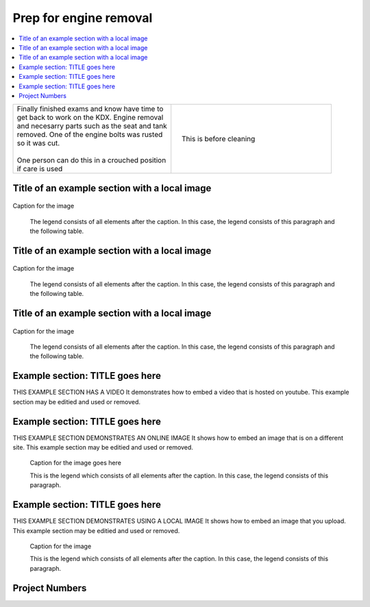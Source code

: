 

.. START - kdx175.Engine.Prep_for_engine_removal.Title.20190714.0900.Main_Shopq


Prep for engine removal
=======================


.. End - kdx175.Engine.Prep_for_engine_removal.Title.20190714.0900.Main_Shopq

.. contents::
   :local:
   :depth: 1

.. raw:: html

    <!--
    .. START - kdx175.Engine.Prep_for_engine_removal.Log_Link.20190714.0900.Main_Shopq
    Click here to see the `entire Log Entry <kdx175.Engine.Prep_for_engine_removal.Log.20190714.0900.Main_Shopq.html>`__
    .. END - kdx175.Engine.Prep_for_engine_removal.Log_Link.20190714.0900.Main_Shopq
    -->

.. START - kdx175.Engine.Prep_for_engine_removal.Teaser.20190714.0900.Main_Shopq

+--------------------------------------------------+------------------------------------------------------------------------------------------------------------------------------------------------------+
| | Finally finished exams and know have time to   | .. figure:: ./_static/images/kdx175.Engine.Prep_for_engine_removal.Log.20190714.0900.Main_Shopq.201909140907_000.jpeg                                |
| | get back to work on the KDX. Engine removal    |    :align: right                                                                                                                                     |
| | and necesarry parts such as the seat and tank  |    :figwidth: 300px                                                                                                                                  |
| | removed. One of the engine bolts was rusted    |    :target: ./_static/images/kdx175.Engine.Prep_for_engine_removal.Log.20190714.0900.Main_Shopq.201909140907_000.jpeg                                |
| | so it was cut.                                 |                                                                                                                                                      |
| |                                                |    This is before cleaning                                                                                                                           |
| | One person can do this in a crouched position  |                                                                                                                                                      |
| | if care is used                                |                                                                                                                                                      |
+--------------------------------------------------+------------------------------------------------------------------------------------------------------------------------------------------------------+

.. END - kdx175.Engine.Prep_for_engine_removal.Teaser.20190714.0900.Main_Shopq


Title of an example section with a local image
----------------------------------------------

.. figure:: ./_static/images/kdx175.Engine.Prep_for_engine_removal.Log.20190714.0900.Main_Shopq.201909140907_001.jpeg
   :scale: 50%
   :alt: map to buried treasure

Caption for the image

   The legend consists of all elements after the caption.  In this
   case, the legend consists of this paragraph and the following
   table.

Title of an example section with a local image
----------------------------------------------

.. figure:: ./_static/images/kdx175.Engine.Prep_for_engine_removal.Log.20190714.0900.Main_Shopq.201909140907_002.jpeg
   :scale: 50%
   :alt: map to buried treasure

Caption for the image

   The legend consists of all elements after the caption.  In this
   case, the legend consists of this paragraph and the following
   table.

Title of an example section with a local image
----------------------------------------------

.. figure:: ./_static/images/kdx175.Engine.Prep_for_engine_removal.Log.20190714.0900.Main_Shopq.201909140907_003.png
   :scale: 50%
   :alt: map to buried treasure

Caption for the image

   The legend consists of all elements after the caption.  In this
   case, the legend consists of this paragraph and the following
   table.

Example section: TITLE goes here
--------------------------------

THIS EXAMPLE SECTION HAS A VIDEO
It demonstrates how to embed a video that is hosted on youtube.
This example section may be editied and used or removed.


.. raw:: html

    <div style="text-align: center; margin-bottom: 2em;">
    <iframe width="100%" height="350" src="https://www.youtube.com/embed/JKCC4Tcx18A?rel=0" frameborder="0" allow="autoplay; encrypted-media" allowfullscreen></iframe>
    </div>

Example section: TITLE goes here
--------------------------------

THIS EXAMPLE SECTION DEMONSTRATES AN ONLINE IMAGE
It shows how to embed an image that is on a different site.
This example section may be editied and used or removed.


.. figure:: https://secure.zeald.com/site/bearingses/images/items/NR_BALL_BEARING.jpg
   :target: https://secure.zeald.com/site/bearingses/images/items/NR_BALL_BEARING.jpg
   :alt: one ball bearing required

   Caption for the image goes here

   This is the legend which consists of all elements after the caption.  In this
   case, the legend consists of this paragraph.

Example section: TITLE goes here
--------------------------------

THIS EXAMPLE SECTION DEMONSTRATES USING A LOCAL IMAGE
It shows how to embed an image that you upload.
This example section may be editied and used or removed.


.. figure:: ./_static/images/spokes.jpeg
   :scale: 50 %
   :alt: map to buried treasure

   Caption for the image

   This is the legend which consists of all elements after the caption.  In this
   case, the legend consists of this paragraph.


Project Numbers
---------------


.. raw:: html

    <script type="text/javascript" class="init">
  $(document).ready(function() {
    var table = $('#example').DataTable({
      "paging":   false,
      "searching":   false,
      "initComplete": function (settings, json) {
        this.api().columns('.sum').every(function () {
            var column = this;
            var sum = column
               .data()
               .reduce(function (a, b) {
                   a = parseFloat(a, 10);
                   if(isNaN(a)){ a = 0; }
                   b = parseFloat(b, 10);
                   if(isNaN(b)){ b = 0; }
                   return a + b;
               });
            $(column.footer()).html(sum);
        });
      }
    });
    });
    </script>
    <table id="example" class="display table table-bordered" style="width:100%">
    <thead>
    <tr>
    <th> 
    #  </th><th align="left"> Parts & 3rd-party Labor</th><th align="left"> Source         </th><th class="sum">       Cost</th><th class="sum">My Time</th>
    </tr>
    </thead>
    <tfoot>
        <tr>
            <th></th>
            <th></th>
            <th align="right">Sums</th>
            <th align="right"></th>
            <th align="right"></th>
        </tr>
    </tfoot>
    <tbody>
    <!-- START - kdx175.Engine.Prep_for_engine_removal.Parts.20190714.0900.Main_Shopq -->


.. raw:: html

    <tr>
    <td> 1  </td><td> no parts or tools bought   </td><td>                                                            </td><td align="right">           </td><th  align="right">       </th>
    </tr>
    <!-- END - kdx175.Engine.Prep_for_engine_removal.Parts.20190714.0900.Main_Shopq -->


.. raw:: html

    </tbody>
    </table>

